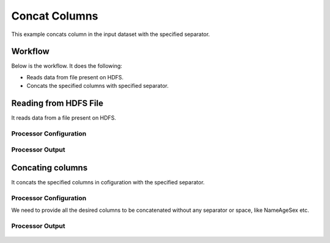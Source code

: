 
Concat Columns
==============

This example concats column in the input dataset with the specified separator.


Workflow
--------

Below is the workflow. It does the following:

* Reads data from file present on HDFS.
* Concats the specified columns with specified separator.

.. figure:: ../../_assets/tutorials/data-cleaning/concat-columns/1.png
   :alt: Concat Columns
   :align: center
   :width: 60%
   
Reading from HDFS File
---------------------

It reads data from a file present on HDFS. 

Processor Configuration
^^^^^^^^^^^^^^^^^^

.. figure:: ../../_assets/tutorials/data-cleaning/concat-columns/2a.png
   :alt: Concat Columns
   :align: center
   :width: 60%
   
Processor Output
^^^^^^

.. figure:: ../../_assets/tutorials/data-cleaning/concat-columns/2b.png
   :alt: Concat Columns
   :align: center
   :width: 60%
   
Concating columns
-----------------

It concats the specified columns in cofiguration with the specified separator.

Processor Configuration
^^^^^^^^^^^^^^^^^^

We need to provide all the desired columns to be concatenated without any separator or space, like NameAgeSex etc.

.. figure:: ../../_assets/tutorials/data-cleaning/concat-columns/3a.png
   :alt: Concat Columns
   :align: center
   :width: 60%
   
.. figure:: ../../_assets/tutorials/data-cleaning/concat-columns/3aa.png
   :alt: Concat Columns
   :align: center
   :width: 60%

Processor Output
^^^^^^

.. figure:: ../../_assets/tutorials/data-cleaning/concat-columns/3b.png
   :alt: Concat Columns
   :align: center
   :width: 60%
